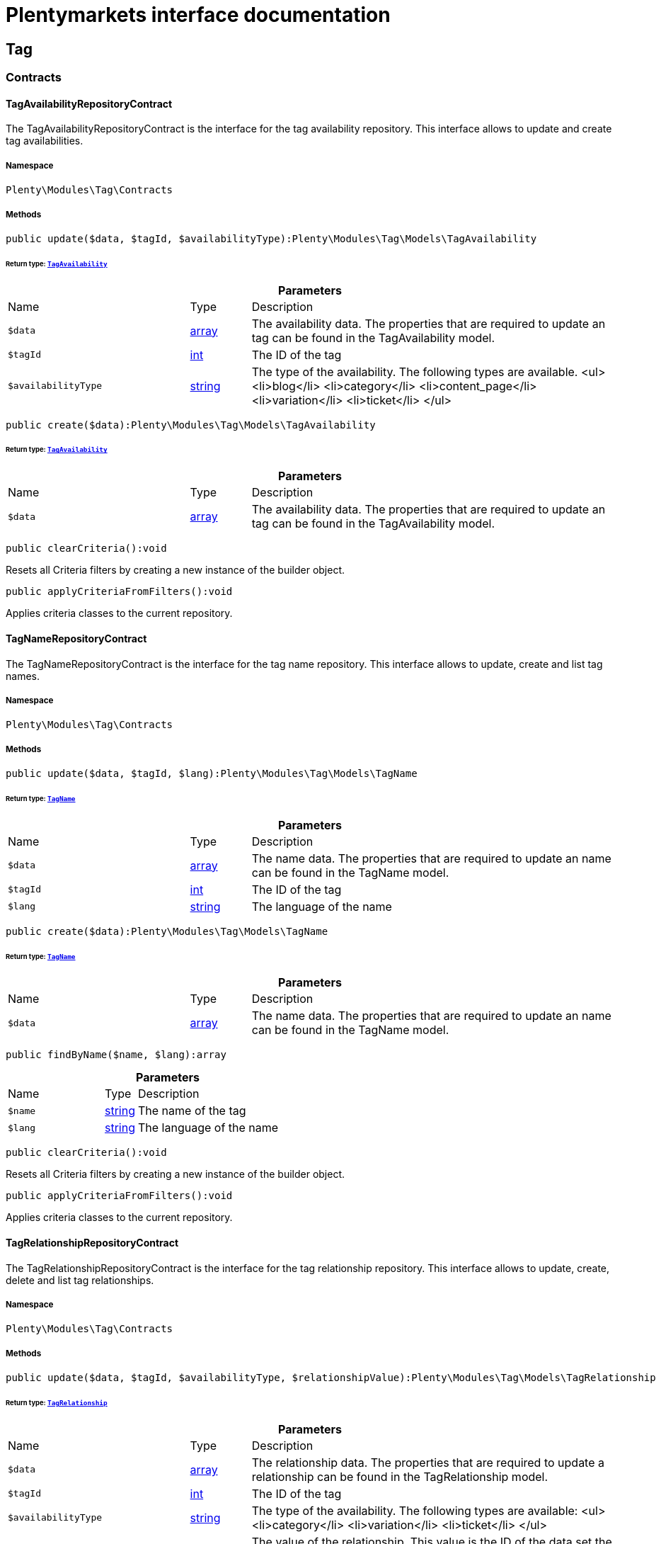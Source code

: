 :table-caption!:
:example-caption!:
:source-highlighter: prettify
:sectids!:
= Plentymarkets interface documentation


[[tag_tag]]
== Tag

[[tag_tag_contracts]]
===  Contracts
[[tag_contracts_tagavailabilityrepositorycontract]]
==== TagAvailabilityRepositoryContract

The TagAvailabilityRepositoryContract is the interface for the tag availability repository. This interface allows to update and create tag availabilities.



===== Namespace

`Plenty\Modules\Tag\Contracts`






===== Methods

[source%nowrap, php]
[#update]
----

public update($data, $tagId, $availabilityType):Plenty\Modules\Tag\Models\TagAvailability

----




====== *Return type:*        xref:Tag.adoc#tag_models_tagavailability[`TagAvailability`]




.*Parameters*
[cols="3,1,6"]
|===
|Name |Type |Description
a|`$data`
|link:http://php.net/array[array^]
a|The availability data. The properties that are required to update an tag can be found in the TagAvailability model.

a|`$tagId`
|link:http://php.net/int[int^]
a|The ID of the tag

a|`$availabilityType`
|link:http://php.net/string[string^]
a|The type of the availability. The following types are available.
<ul>
<li>blog</li>
<li>category</li>
<li>content_page</li>
<li>variation</li>
<li>ticket</li>
</ul>
|===


[source%nowrap, php]
[#create]
----

public create($data):Plenty\Modules\Tag\Models\TagAvailability

----




====== *Return type:*        xref:Tag.adoc#tag_models_tagavailability[`TagAvailability`]




.*Parameters*
[cols="3,1,6"]
|===
|Name |Type |Description
a|`$data`
|link:http://php.net/array[array^]
a|The availability data. The properties that are required to update an tag can be found in the TagAvailability model.
|===


[source%nowrap, php]
[#clearcriteria]
----

public clearCriteria():void

----







Resets all Criteria filters by creating a new instance of the builder object.

[source%nowrap, php]
[#applycriteriafromfilters]
----

public applyCriteriaFromFilters():void

----







Applies criteria classes to the current repository.


[[tag_contracts_tagnamerepositorycontract]]
==== TagNameRepositoryContract

The TagNameRepositoryContract is the interface for the tag name repository. This interface allows to update, create and list tag names.



===== Namespace

`Plenty\Modules\Tag\Contracts`






===== Methods

[source%nowrap, php]
[#update]
----

public update($data, $tagId, $lang):Plenty\Modules\Tag\Models\TagName

----




====== *Return type:*        xref:Tag.adoc#tag_models_tagname[`TagName`]




.*Parameters*
[cols="3,1,6"]
|===
|Name |Type |Description
a|`$data`
|link:http://php.net/array[array^]
a|The name data. The properties that are required to update an name can be found in the TagName model.

a|`$tagId`
|link:http://php.net/int[int^]
a|The ID of the tag

a|`$lang`
|link:http://php.net/string[string^]
a|The language of the name
|===


[source%nowrap, php]
[#create]
----

public create($data):Plenty\Modules\Tag\Models\TagName

----




====== *Return type:*        xref:Tag.adoc#tag_models_tagname[`TagName`]




.*Parameters*
[cols="3,1,6"]
|===
|Name |Type |Description
a|`$data`
|link:http://php.net/array[array^]
a|The name data. The properties that are required to update an name can be found in the TagName model.
|===


[source%nowrap, php]
[#findbyname]
----

public findByName($name, $lang):array

----









.*Parameters*
[cols="3,1,6"]
|===
|Name |Type |Description
a|`$name`
|link:http://php.net/string[string^]
a|The name of the tag

a|`$lang`
|link:http://php.net/string[string^]
a|The language of the name
|===


[source%nowrap, php]
[#clearcriteria]
----

public clearCriteria():void

----







Resets all Criteria filters by creating a new instance of the builder object.

[source%nowrap, php]
[#applycriteriafromfilters]
----

public applyCriteriaFromFilters():void

----







Applies criteria classes to the current repository.


[[tag_contracts_tagrelationshiprepositorycontract]]
==== TagRelationshipRepositoryContract

The TagRelationshipRepositoryContract is the interface for the tag relationship repository. This interface allows to update, create, delete and list tag relationships.



===== Namespace

`Plenty\Modules\Tag\Contracts`






===== Methods

[source%nowrap, php]
[#update]
----

public update($data, $tagId, $availabilityType, $relationshipValue):Plenty\Modules\Tag\Models\TagRelationship

----




====== *Return type:*        xref:Tag.adoc#tag_models_tagrelationship[`TagRelationship`]




.*Parameters*
[cols="3,1,6"]
|===
|Name |Type |Description
a|`$data`
|link:http://php.net/array[array^]
a|The relationship data. The properties that are required to update a relationship can be found in the TagRelationship model.

a|`$tagId`
|link:http://php.net/int[int^]
a|The ID of the tag

a|`$availabilityType`
|link:http://php.net/string[string^]
a|The type of the availability. The following types are available:
<ul>
<li>category</li>
<li>variation</li>
<li>ticket</li>
</ul>

a|`$relationshipValue`
|link:http://php.net/int[int^]
a|The value of the relationship. This value is the ID of the data set the tag is linked to, e.g. item ID 1234.
|===


[source%nowrap, php]
[#create]
----

public create($data):Plenty\Modules\Tag\Models\TagRelationship

----




====== *Return type:*        xref:Tag.adoc#tag_models_tagrelationship[`TagRelationship`]




.*Parameters*
[cols="3,1,6"]
|===
|Name |Type |Description
a|`$data`
|link:http://php.net/array[array^]
a|The relationship data. The properties that are required to update a relationship can be found in the TagRelationship model.
|===


[source%nowrap, php]
[#deleterelation]
----

public deleteRelation($relationshipValue, $tagId):void

----









.*Parameters*
[cols="3,1,6"]
|===
|Name |Type |Description
a|`$relationshipValue`
|link:http://php.net/int[int^]
a|The value of the relationship. This value is the ID of the data set the tag is linked to, e.g. item ID 1234.

a|`$tagId`
|link:http://php.net/int[int^]
a|The ID of the tag
|===


[source%nowrap, php]
[#deleteonerelation]
----

public deleteOneRelation($relationshipValue, $relationshipType, $tagId):void

----









.*Parameters*
[cols="3,1,6"]
|===
|Name |Type |Description
a|`$relationshipValue`
|link:http://php.net/int[int^]
a|The value of the relationship. This value is the ID of the data set the tag is linked to, e.g. item ID 1234.

a|`$relationshipType`
|link:http://php.net/string[string^]
a|The type of the relationship, i.e. <b>category</b>, <b>item</b> or <b>ticket</b>

a|`$tagId`
|link:http://php.net/int[int^]
a|The ID of the tag
|===


[source%nowrap, php]
[#deleteonerelationbyuuid]
----

public deleteOneRelationByUUID($relationshipUUID, $relationshipType, $tagId):int

----







Delete a tag relationship by the uuid5 value.

.*Parameters*
[cols="3,1,6"]
|===
|Name |Type |Description
a|`$relationshipUUID`
|link:http://php.net/string[string^]
a|The uuid5 value of the relationship.

a|`$relationshipType`
|link:http://php.net/string[string^]
a|The type of the relationship, i.e. <b>board</b>

a|`$tagId`
|link:http://php.net/int[int^]
a|The ID of the tag
|===


[source%nowrap, php]
[#findbyvalueid]
----

public findByValueId($valueId):array

----









.*Parameters*
[cols="3,1,6"]
|===
|Name |Type |Description
a|`$valueId`
|link:http://php.net/int[int^]
a|The value of the relationship. This value is the ID of the data set the tag is linked to, e.g. item ID 1234.
|===


[source%nowrap, php]
[#findbytagid]
----

public findByTagId($tagId):array

----









.*Parameters*
[cols="3,1,6"]
|===
|Name |Type |Description
a|`$tagId`
|link:http://php.net/int[int^]
a|The ID of the tag
|===


[source%nowrap, php]
[#findrelationship]
----

public findRelationship($tagId, $relationshipValue, $relationshipType):Plenty\Modules\Tag\Models\TagRelationship

----




====== *Return type:*        xref:Tag.adoc#tag_models_tagrelationship[`TagRelationship`]


Gets a specific tag relationship or returns null.

.*Parameters*
[cols="3,1,6"]
|===
|Name |Type |Description
a|`$tagId`
|link:http://php.net/int[int^]
a|The ID of the tag

a|`$relationshipValue`
|link:http://php.net/int[int^]
a|The value of the relationship

a|`$relationshipType`
|link:http://php.net/string[string^]
a|The type of the relationship
|===


[source%nowrap, php]
[#delete]
----

public delete($relationshipValue, $relationshipType):Plenty\Repositories\Models\DeleteResponse

----




====== *Return type:*        xref:Miscellaneous.adoc#miscellaneous_models_deleteresponse[`DeleteResponse`]


Deletes tag links by reference value and relationship type.

.*Parameters*
[cols="3,1,6"]
|===
|Name |Type |Description
a|`$relationshipValue`
|link:http://php.net/int[int^]
a|The value of the relationship

a|`$relationshipType`
|link:http://php.net/string[string^]
a|The type of the relationship
|===


[source%nowrap, php]
[#deletebyuuid]
----

public deleteByUUID($relationshipValue, $relationshipType):Plenty\Repositories\Models\DeleteResponse

----




====== *Return type:*        xref:Miscellaneous.adoc#miscellaneous_models_deleteresponse[`DeleteResponse`]


Deletes tag links by uuid5 reference value and relationship type.

.*Parameters*
[cols="3,1,6"]
|===
|Name |Type |Description
a|`$relationshipValue`
|link:http://php.net/string[string^]
a|The value of the relationship

a|`$relationshipType`
|link:http://php.net/string[string^]
a|The type of the relationship
|===


[source%nowrap, php]
[#deletebulk]
----

public deleteBulk($data):Illuminate\Support\Collection

----




====== *Return type:*        xref:Miscellaneous.adoc#miscellaneous_support_collection[`Collection`]


Deletes a list of tag relationships. The tag ID, tag type and relation value must be specified.

.*Parameters*
[cols="3,1,6"]
|===
|Name |Type |Description
a|`$data`
|link:http://php.net/array[array^]
a|The array containing the data.
|===


[source%nowrap, php]
[#listrelationships]
----

public listRelationships($with = []):Illuminate\Support\Collection

----




====== *Return type:*        xref:Miscellaneous.adoc#miscellaneous_support_collection[`Collection`]


Returns all tag relationships.

.*Parameters*
[cols="3,1,6"]
|===
|Name |Type |Description
a|`$with`
|link:http://php.net/array[array^]
a|An array with child instances to be loaded
|===


[source%nowrap, php]
[#clearcriteria]
----

public clearCriteria():void

----







Resets all Criteria filters by creating a new instance of the builder object.

[source%nowrap, php]
[#applycriteriafromfilters]
----

public applyCriteriaFromFilters():void

----







Applies criteria classes to the current repository.

[source%nowrap, php]
[#setfilters]
----

public setFilters($filters = []):void

----







Sets the filter array.

.*Parameters*
[cols="3,1,6"]
|===
|Name |Type |Description
a|`$filters`
|link:http://php.net/array[array^]
a|
|===


[source%nowrap, php]
[#getfilters]
----

public getFilters():void

----







Returns the filter array.

[source%nowrap, php]
[#getconditions]
----

public getConditions():void

----







Returns a collection of parsed filters as Condition object

[source%nowrap, php]
[#clearfilters]
----

public clearFilters():void

----







Clears the filter array.


[[tag_contracts_tagrepositorycontract]]
==== TagRepositoryContract

The TagRepositoryContract is the interface for the tag repository. This interface allows to create, update and delete tags.



===== Namespace

`Plenty\Modules\Tag\Contracts`






===== Methods

[source%nowrap, php]
[#create]
----

public create($name):Plenty\Modules\Tag\Models\Tag

----




====== *Return type:*        xref:Tag.adoc#tag_models_tag[`Tag`]


Creates a new tag.

.*Parameters*
[cols="3,1,6"]
|===
|Name |Type |Description
a|`$name`
|link:http://php.net/string[string^]
a|The name of the tag
|===


[source%nowrap, php]
[#update]
----

public update($data, $tagId):Plenty\Modules\Tag\Models\Tag

----




====== *Return type:*        xref:Tag.adoc#tag_models_tag[`Tag`]


Updates a tag.

.*Parameters*
[cols="3,1,6"]
|===
|Name |Type |Description
a|`$data`
|link:http://php.net/array[array^]
a|The tag data. The properties that are required to update a tag can be found in the Tag model.

a|`$tagId`
|link:http://php.net/int[int^]
a|The ID of the tag
|===


[source%nowrap, php]
[#delete]
----

public delete($tagId):void

----







Deletes a tag by the given tag ID.

.*Parameters*
[cols="3,1,6"]
|===
|Name |Type |Description
a|`$tagId`
|link:http://php.net/int[int^]
a|The ID of the tag
|===


[source%nowrap, php]
[#gettagbyname]
----

public getTagByName($name):Plenty\Modules\Tag\Models\Tag

----




====== *Return type:*        xref:Tag.adoc#tag_models_tag[`Tag`]




.*Parameters*
[cols="3,1,6"]
|===
|Name |Type |Description
a|`$name`
|link:http://php.net/string[string^]
a|The name of the tag
|===


[source%nowrap, php]
[#gettagsbyids]
----

public getTagsByIds($ids):array

----









.*Parameters*
[cols="3,1,6"]
|===
|Name |Type |Description
a|`$ids`
|link:http://php.net/array[array^]
a|The IDs of the tags
|===


[source%nowrap, php]
[#gettagbyid]
----

public getTagById($id, $with = []):Plenty\Modules\Tag\Models\Tag

----




====== *Return type:*        xref:Tag.adoc#tag_models_tag[`Tag`]




.*Parameters*
[cols="3,1,6"]
|===
|Name |Type |Description
a|`$id`
|link:http://php.net/int[int^]
a|The ID of the tag

a|`$with`
|link:http://php.net/array[array^]
a|An array with child instances to be loaded
|===


[source%nowrap, php]
[#gettagsbyavailability]
----

public getTagsByAvailability($availabilityType):array

----









.*Parameters*
[cols="3,1,6"]
|===
|Name |Type |Description
a|`$availabilityType`
|link:http://php.net/string[string^]
a|The type of the availability. The following types are available.
<ul>
<li>blog</li>
<li>category</li>
<li>content_page</li>
<li>variation</li>
<li>ticket</li>
<li>board</li>
</ul>
|===


[source%nowrap, php]
[#gettagsbyrelationship]
----

public getTagsByRelationship($relationshipType, $value, $isUUID = false):array

----









.*Parameters*
[cols="3,1,6"]
|===
|Name |Type |Description
a|`$relationshipType`
|link:http://php.net/string[string^]
a|The relationship type

a|`$value`
|
a|The relationship value (string if UUID, otherwise int)

a|`$isUUID`
|link:http://php.net/bool[bool^]
a|Indicates whether the value is a UUID5 or not.
|===


[source%nowrap, php]
[#listtags]
----

public listTags($with = []):Illuminate\Support\Collection

----




====== *Return type:*        xref:Miscellaneous.adoc#miscellaneous_support_collection[`Collection`]


Returns all tags.

.*Parameters*
[cols="3,1,6"]
|===
|Name |Type |Description
a|`$with`
|link:http://php.net/array[array^]
a|An array with child instances to be loaded
|===


[source%nowrap, php]
[#createtag]
----

public createTag($data):Plenty\Modules\Tag\Models\Tag

----




====== *Return type:*        xref:Tag.adoc#tag_models_tag[`Tag`]


Creates a new tag.

.*Parameters*
[cols="3,1,6"]
|===
|Name |Type |Description
a|`$data`
|link:http://php.net/array[array^]
a|The data as associative array
|===


[source%nowrap, php]
[#createbulk]
----

public createBulk($data):array

----







Creates up to 50 new tags.

.*Parameters*
[cols="3,1,6"]
|===
|Name |Type |Description
a|`$data`
|link:http://php.net/array[array^]
a|The data as associative array
|===


[source%nowrap, php]
[#updatebulk]
----

public updateBulk($data):array

----







Updates up to 50 tags.

.*Parameters*
[cols="3,1,6"]
|===
|Name |Type |Description
a|`$data`
|link:http://php.net/array[array^]
a|The data as associative array
|===


[source%nowrap, php]
[#clearcriteria]
----

public clearCriteria():void

----







Resets all Criteria filters by creating a new instance of the builder object.

[source%nowrap, php]
[#applycriteriafromfilters]
----

public applyCriteriaFromFilters():void

----







Applies criteria classes to the current repository.

[source%nowrap, php]
[#setfilters]
----

public setFilters($filters = []):void

----







Sets the filter array.

.*Parameters*
[cols="3,1,6"]
|===
|Name |Type |Description
a|`$filters`
|link:http://php.net/array[array^]
a|
|===


[source%nowrap, php]
[#getfilters]
----

public getFilters():void

----







Returns the filter array.

[source%nowrap, php]
[#getconditions]
----

public getConditions():void

----







Returns a collection of parsed filters as Condition object

[source%nowrap, php]
[#clearfilters]
----

public clearFilters():void

----







Clears the filter array.

[[tag_tag_models]]
===  Models
[[tag_models_tag]]
==== Tag

The Tag model



===== Namespace

`Plenty\Modules\Tag\Models`





.Properties
[cols="3,1,6"]
|===
|Name |Type |Description

|id
    |link:http://php.net/int[int^]
    a|The tag ID
|tagName
    |link:http://php.net/string[string^]
    a|The name of the tag
|color
    |link:http://php.net/string[string^]
    a|The color for the tag
|availabilities
    |link:http://php.net/array[array^]
    a|The availabilities of the tag.
|names
    |link:http://php.net/array[array^]
    a|The names of the tag.
|relationships
    |link:http://php.net/array[array^]
    a|The relationships of the tag.
|clients
    |link:http://php.net/array[array^]
    a|The clients of the tag.
|updatedAt
    |link:http://php.net/string[string^]
    a|The updated at timestamp of the tag.
|createdAt
    |link:http://php.net/string[string^]
    a|The created at timestamp of the tag.
|===


===== Methods

[source%nowrap, php]
[#toarray]
----

public toArray()

----







Returns this model as an array.


[[tag_models_tagavailability]]
==== TagAvailability

The tag availability model.



===== Namespace

`Plenty\Modules\Tag\Models`





.Properties
[cols="3,1,6"]
|===
|Name |Type |Description

|tagId
    |link:http://php.net/int[int^]
    a|The Tag ID of the tag
|tagType
    |link:http://php.net/string[string^]
    a|The type of the tag. The following types are available.
<ul>
<li>blog</li>
<li>category</li>
<li>content_page</li>
<li>variation</li>
<li>ticket</li>
<li>board</li>
<li>order</li>
</ul>
|===


===== Methods

[source%nowrap, php]
[#toarray]
----

public toArray()

----







Returns this model as an array.


[[tag_models_tagclient]]
==== TagClient

The tag client model.



===== Namespace

`Plenty\Modules\Tag\Models`





.Properties
[cols="3,1,6"]
|===
|Name |Type |Description

|id
    |link:http://php.net/int[int^]
    a|The id of the relation
|tagId
    |link:http://php.net/int[int^]
    a|The Tag ID of the tag
|plentyId
    |link:http://php.net/int[int^]
    a|The PlentyId of the client
|===


===== Methods

[source%nowrap, php]
[#toarray]
----

public toArray()

----







Returns this model as an array.


[[tag_models_tagname]]
==== TagName

The tag name model.



===== Namespace

`Plenty\Modules\Tag\Models`





.Properties
[cols="3,1,6"]
|===
|Name |Type |Description

|id
    |link:http://php.net/int[int^]
    a|The name ID of the tag
|tagId
    |link:http://php.net/int[int^]
    a|The tag ID
|tagLang
    |link:http://php.net/string[string^]
    a|The lang of the tag name.
|tagName
    |link:http://php.net/string[string^]
    a|The name of the tag.
|===


===== Methods

[source%nowrap, php]
[#toarray]
----

public toArray()

----







Returns this model as an array.


[[tag_models_tagrelationship]]
==== TagRelationship

The tag relationship model.



===== Namespace

`Plenty\Modules\Tag\Models`





.Properties
[cols="3,1,6"]
|===
|Name |Type |Description

|tagId
    |link:http://php.net/int[int^]
    a|The ID of the tag
|tagType
    |link:http://php.net/string[string^]
    a|The type of tag.
|relationshipValue
    |link:http://php.net/int[int^]
    a|The ID of the data record for which a tag relationship is created
|relationshipUUID5
    |link:http://php.net/string[string^]
    a|The ID of the data record for which a tag relationship is created. For models with uuid5 as primary key
|===


===== Methods

[source%nowrap, php]
[#toarray]
----

public toArray()

----







Returns this model as an array.


